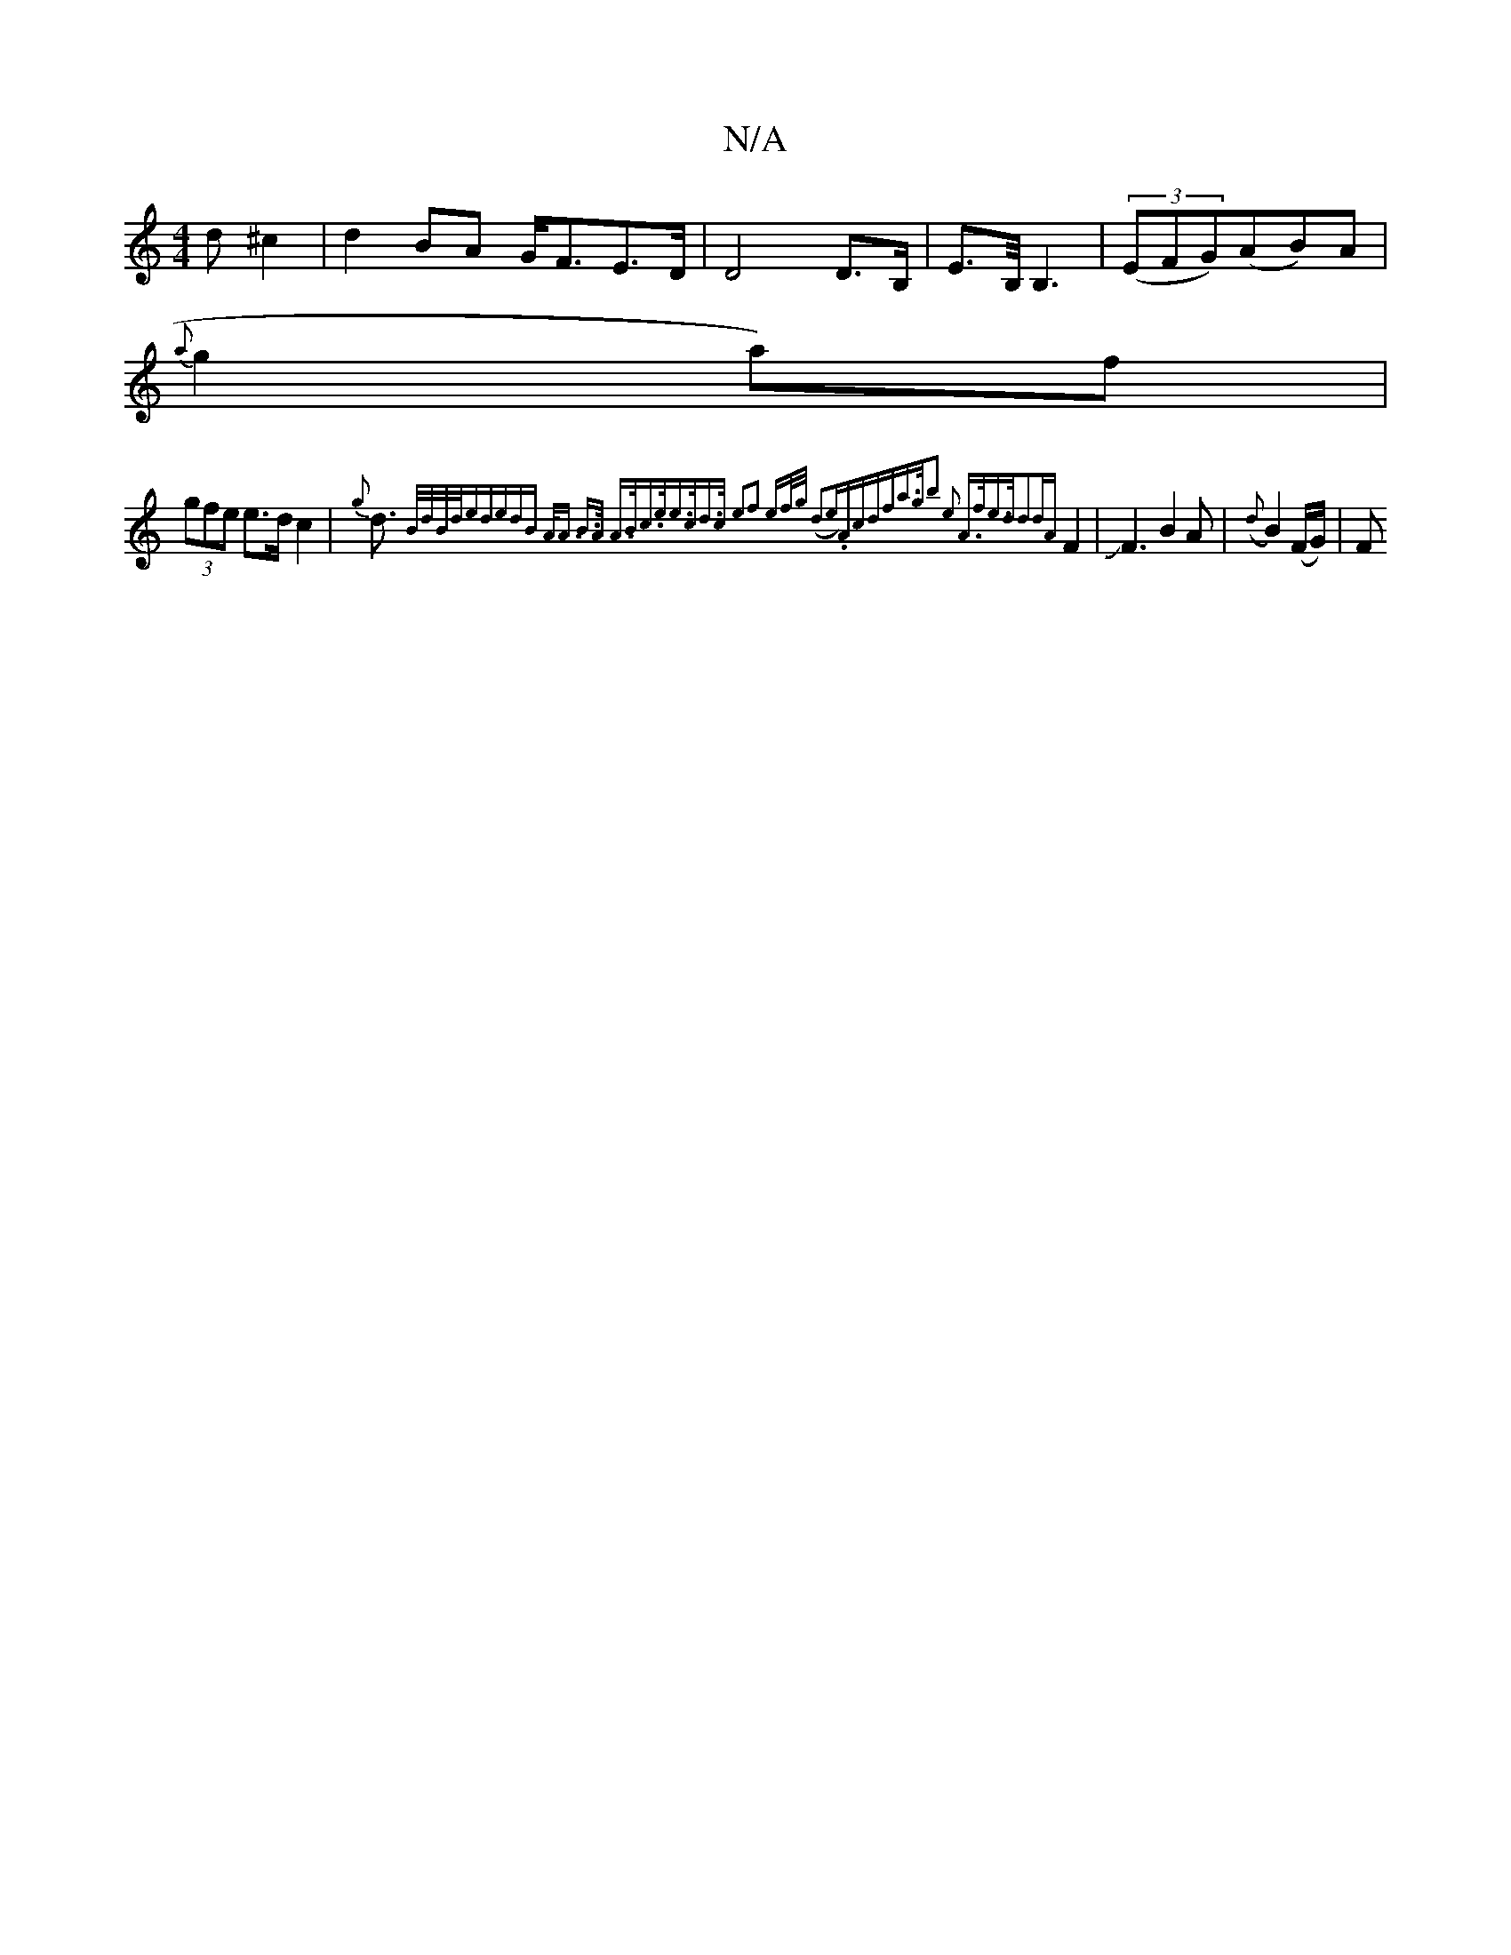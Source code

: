 X:1
T:N/A
M:4/4
R:N/A
K:Cmajor
}d^c2|d2BA G<FE>D| D4 D>B,|E>B,<B,2|((3EFG)(AB)A|
{a}g2a)f |
(3gfe e>d c2|{g}d>{-B/2d/2B/2d/2e|d)edB | A<A B>A A>Bc>e|e>cd>c e2|f2 ef/g/) (d3e)|.Acdfa>g|b2 e2 A>f|e>d-d2-|{dA}F4|JF3B2A|({d}B2)(F/G/)|F